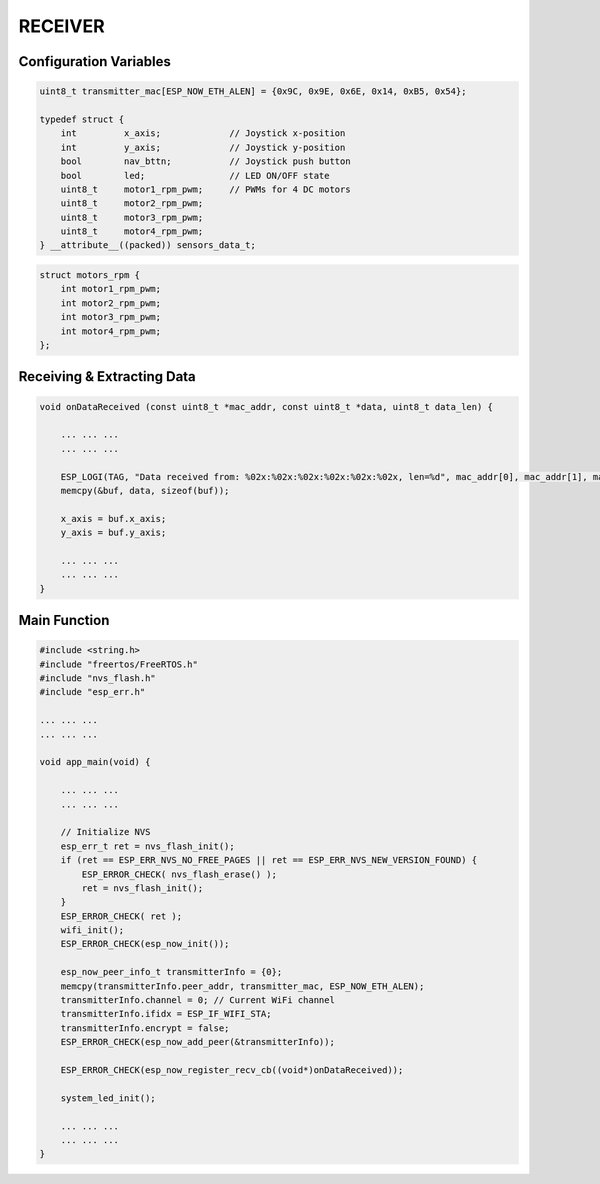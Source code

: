 RECEIVER
========

Configuration Variables
-----------------------

.. code-block:: c

    uint8_t transmitter_mac[ESP_NOW_ETH_ALEN] = {0x9C, 0x9E, 0x6E, 0x14, 0xB5, 0x54};

    typedef struct {
        int         x_axis;             // Joystick x-position
        int         y_axis;             // Joystick y-position
        bool        nav_bttn;           // Joystick push button
        bool        led;                // LED ON/OFF state
        uint8_t     motor1_rpm_pwm;     // PWMs for 4 DC motors
        uint8_t     motor2_rpm_pwm;
        uint8_t     motor3_rpm_pwm;
        uint8_t     motor4_rpm_pwm;
    } __attribute__((packed)) sensors_data_t;

.. code-block:: c

    struct motors_rpm {
        int motor1_rpm_pwm;
        int motor2_rpm_pwm;
        int motor3_rpm_pwm;
        int motor4_rpm_pwm;
    };

Receiving & Extracting Data
--------------------------------

.. code-block:: c

    void onDataReceived (const uint8_t *mac_addr, const uint8_t *data, uint8_t data_len) {

        ... ... ...
        ... ... ...

        ESP_LOGI(TAG, "Data received from: %02x:%02x:%02x:%02x:%02x:%02x, len=%d", mac_addr[0], mac_addr[1], mac_addr[2], mac_addr[3], mac_addr[4], mac_addr[5], data_len);
        memcpy(&buf, data, sizeof(buf));

        x_axis = buf.x_axis;
        y_axis = buf.y_axis;

        ... ... ...
        ... ... ...
    }

Main Function
-------------

.. code-block:: c

    #include <string.h>
    #include "freertos/FreeRTOS.h"
    #include "nvs_flash.h"
    #include "esp_err.h"

    ... ... ...
    ... ... ...

    void app_main(void) {

        ... ... ...
        ... ... ...

        // Initialize NVS
        esp_err_t ret = nvs_flash_init();
        if (ret == ESP_ERR_NVS_NO_FREE_PAGES || ret == ESP_ERR_NVS_NEW_VERSION_FOUND) {
            ESP_ERROR_CHECK( nvs_flash_erase() );
            ret = nvs_flash_init();
        }
        ESP_ERROR_CHECK( ret );
        wifi_init();
        ESP_ERROR_CHECK(esp_now_init());

        esp_now_peer_info_t transmitterInfo = {0};
        memcpy(transmitterInfo.peer_addr, transmitter_mac, ESP_NOW_ETH_ALEN);
        transmitterInfo.channel = 0; // Current WiFi channel
        transmitterInfo.ifidx = ESP_IF_WIFI_STA;
        transmitterInfo.encrypt = false;
        ESP_ERROR_CHECK(esp_now_add_peer(&transmitterInfo));

        ESP_ERROR_CHECK(esp_now_register_recv_cb((void*)onDataReceived));

        system_led_init();

        ... ... ...
        ... ... ...
    }
